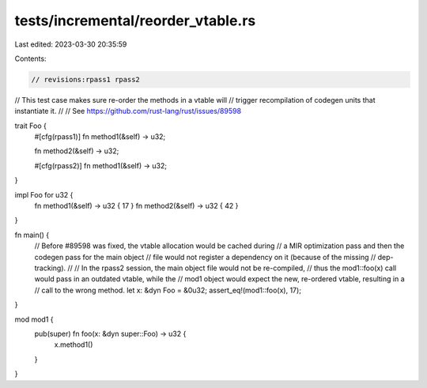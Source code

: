 tests/incremental/reorder_vtable.rs
===================================

Last edited: 2023-03-30 20:35:59

Contents:

.. code-block:: rs

    // revisions:rpass1 rpass2

// This test case makes sure re-order the methods in a vtable will
// trigger recompilation of codegen units that instantiate it.
//
// See https://github.com/rust-lang/rust/issues/89598

trait Foo {
    #[cfg(rpass1)]
    fn method1(&self) -> u32;

    fn method2(&self) -> u32;

    #[cfg(rpass2)]
    fn method1(&self) -> u32;
}

impl Foo for u32 {
    fn method1(&self) -> u32 { 17 }
    fn method2(&self) -> u32 { 42 }
}

fn main() {
    // Before #89598 was fixed, the vtable allocation would be cached during
    // a MIR optimization pass and then the codegen pass for the main object
    // file would not register a dependency on it (because of the missing
    // dep-tracking).
    //
    // In the rpass2 session, the main object file would not be re-compiled,
    // thus the mod1::foo(x) call would pass in an outdated vtable, while the
    // mod1 object would expect the new, re-ordered vtable, resulting in a
    // call to the wrong method.
    let x: &dyn Foo = &0u32;
    assert_eq!(mod1::foo(x), 17);
}

mod mod1 {
    pub(super) fn foo(x: &dyn super::Foo) -> u32 {
        x.method1()
    }
}


